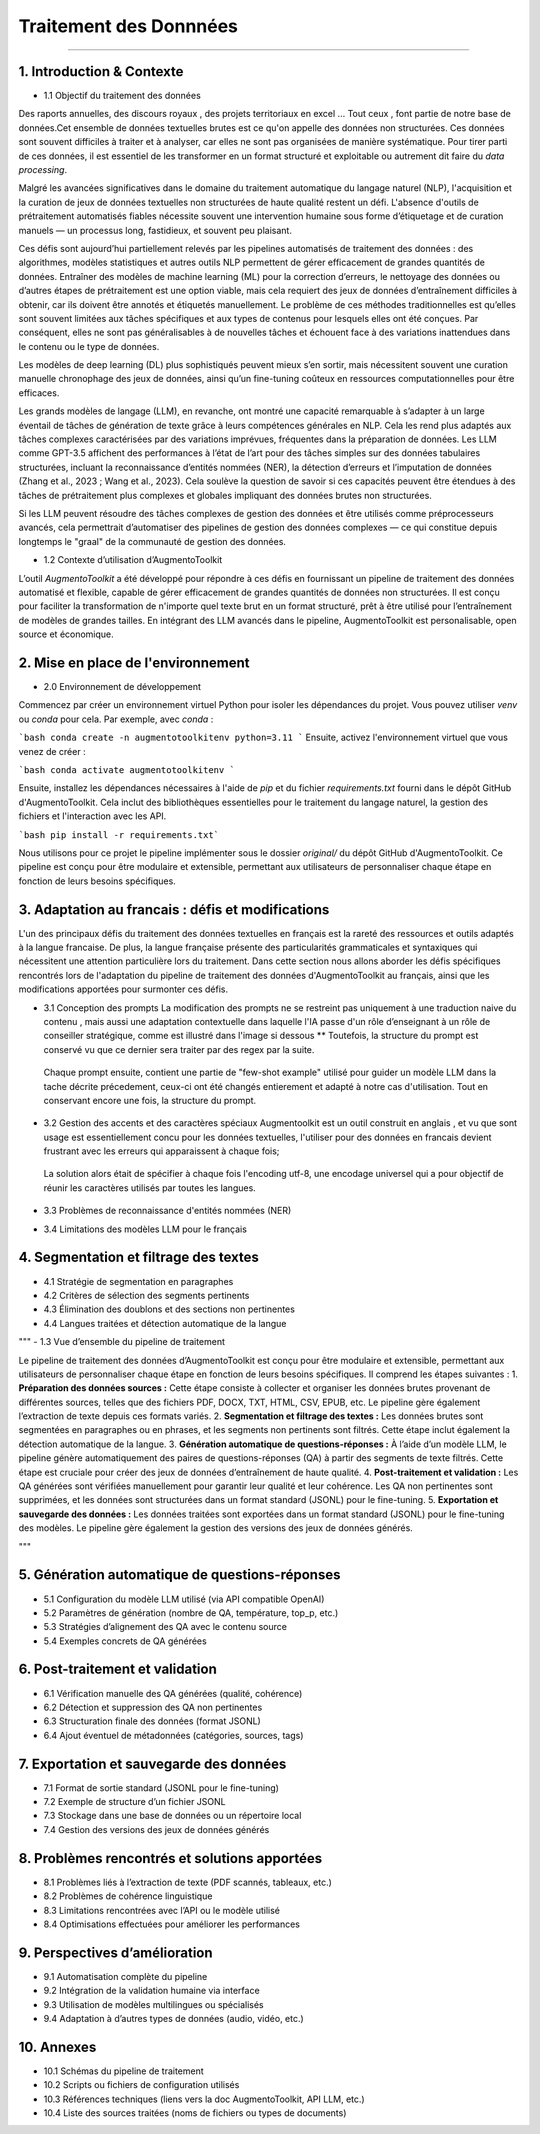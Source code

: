Traitement des Donnnées 
==========================
---------------------------------


1. Introduction & Contexte
--------------------------------
- 1.1 Objectif du traitement des données 

Des raports annuelles, des discours royaux , des projets territoriaux en excel ... Tout ceux , font partie de notre base de données.Cet ensemble de données textuelles brutes est ce qu'on appelle des données non structurées. Ces données sont souvent difficiles à traiter et à analyser, car elles ne sont pas organisées de manière systématique. Pour tirer parti de ces données, il est essentiel de les transformer en un format structuré et exploitable ou autrement dit faire du *data processing*.

Malgré les avancées significatives dans le domaine du traitement automatique du langage naturel (NLP), l'acquisition et la curation de jeux de données textuelles non structurées de haute qualité restent un défi. L'absence d'outils de prétraitement automatisés fiables nécessite souvent une intervention humaine sous forme d’étiquetage et de curation manuels — un processus long, fastidieux, et souvent peu plaisant.

Ces défis sont aujourd’hui partiellement relevés par les pipelines automatisés de traitement des données : des algorithmes, modèles statistiques et autres outils NLP permettent de gérer efficacement de grandes quantités de données. Entraîner des modèles de machine learning (ML) pour la correction d’erreurs, le nettoyage des données ou d’autres étapes de prétraitement est une option viable, mais cela requiert des jeux de données d’entraînement difficiles à obtenir, car ils doivent être annotés et étiquetés manuellement. Le problème de ces méthodes traditionnelles est qu’elles sont souvent limitées aux tâches spécifiques et aux types de contenus pour lesquels elles ont été conçues. Par conséquent, elles ne sont pas généralisables à de nouvelles tâches et échouent face à des variations inattendues dans le contenu ou le type de données.

Les modèles de deep learning (DL) plus sophistiqués peuvent mieux s’en sortir, mais nécessitent souvent une curation manuelle chronophage des jeux de données, ainsi qu’un fine-tuning coûteux en ressources computationnelles pour être efficaces.

Les grands modèles de langage (LLM), en revanche, ont montré une capacité remarquable à s’adapter à un large éventail de tâches de génération de texte grâce à leurs compétences générales en NLP. Cela les rend plus adaptés aux tâches complexes caractérisées par des variations imprévues, fréquentes dans la préparation de données. Les LLM comme GPT-3.5 affichent des performances à l’état de l’art pour des tâches simples sur des données tabulaires structurées, incluant la reconnaissance d’entités nommées (NER), la détection d’erreurs et l’imputation de données (Zhang et al., 2023 ; Wang et al., 2023). Cela soulève la question de savoir si ces capacités peuvent être étendues à des tâches de prétraitement plus complexes et globales impliquant des données brutes non structurées.

Si les LLM peuvent résoudre des tâches complexes de gestion des données et être utilisés comme préprocesseurs avancés, cela permettrait d’automatiser des pipelines de gestion des données complexes — ce qui constitue depuis longtemps le "graal" de la communauté de gestion des données.

- 1.2 Contexte d’utilisation d’AugmentoToolkit 

L’outil *AugmentoToolkit* a été développé pour répondre à ces défis en fournissant un pipeline de traitement des données automatisé et flexible, capable de gérer efficacement de grandes quantités de données non structurées. Il est conçu pour faciliter la transformation de n'importe quel texte brut en un format structuré, prêt à être utilisé pour l’entraînement de modèles de grandes tailles. En intégrant des LLM avancés dans le pipeline, AugmentoToolkit est personalisable, open source et économique.




2. Mise en place de l'environnement
----------------------------------
- 2.0 Environnement de développement 
Commencez par créer un environnement virtuel Python pour isoler les dépendances du projet. Vous pouvez utiliser `venv` ou `conda` pour cela. Par exemple, avec `conda` :


```bash conda create -n augmentotoolkitenv python=3.11
```
Ensuite, activez l'environnement virtuel que vous venez de créer :

```bash conda activate augmentotoolkitenv
```

Ensuite, installez les dépendances nécessaires à l'aide de `pip` et du fichier `requirements.txt` fourni dans le dépôt GitHub d'AugmentoToolkit. Cela inclut des bibliothèques essentielles pour le traitement du langage naturel, la gestion des fichiers et l'interaction avec les API.

```bash pip install -r requirements.txt``` 

Nous utilisons pour ce projet le pipeline implémenter sous le dossier `original/` du dépôt GitHub d'AugmentoToolkit. Ce pipeline est conçu pour être modulaire et extensible, permettant aux utilisateurs de personnaliser chaque étape en fonction de leurs besoins spécifiques.


3. Adaptation au francais : défis et modifications
--------------------------------------------------
L'un des principaux défis du traitement des données textuelles en français est la rareté des ressources et outils adaptés à la langue francaise. De plus, la langue française présente des particularités grammaticales et syntaxiques qui nécessitent une attention particulière lors du traitement.
Dans cette section nous allons aborder les défis spécifiques rencontrés lors de l'adaptation du pipeline de traitement des données d'AugmentoToolkit au français, ainsi que les modifications apportées pour surmonter ces défis.

- 3.1 Conception des prompts 
  La modification des prompts ne se restreint pas uniquement à une traduction naive du contenu , mais aussi une adaptation contextuelle dans laquelle l'IA passe d'un rôle d’enseignant à un rôle de conseiller stratégique, comme est illustré dans l'image si dessous **
  Toutefois, la structure du prompt est conservé vu que ce dernier sera traiter par des regex par la suite.

    .. image:: images/promptEN2FR.png
      :width: 600 px
      :align: center
      :alt: Exemple de traduction et modification d'un prompt

  Chaque prompt ensuite, contient une partie de "few-shot example" utilisé pour guider un modèle LLM dans la tache décrite précedement, ceux-ci ont été changés entierement et adapté à notre cas d'utilisation. Tout en conservant encore une fois, la structure du prompt.

    .. image:: images/fewshotEN2FR.png
      :width: 600 px
      :align: center
      :alt: Exemple de traduction et modification d'un "few-shot example"

- 3.2 Gestion des accents et des caractères spéciaux  
  Augmentoolkit est un outil construit en anglais , et vu que sont usage est essentiellement concu pour les données textuelles, l'utiliser pour des données en francais devient frustrant avec les erreurs qui apparaissent à chaque fois;

    .. image:: images/errorascii.png
      :width: 600 px
      :align: center
      :alt: Exemple de traduction et modification d'un "few-shot example"

  La solution alors était de spécifier à chaque fois l'encoding utf-8, une encodage universel qui a pour objectif de réunir les caractères utilisés par toutes les langues. 

    .. image:: images/encoding.png
      :width: 600 px
      :align: center
      :alt: Exemple de traduction et modification d'un "few-shot example"

    .. image:: images/ascii.png
      :width: 600 px
      :align: center
      :alt: Exemple de traduction et modification d'un "few-shot example"




- 3.3 Problèmes de reconnaissance d'entités nommées (NER)  
- 3.4 Limitations des modèles LLM pour le français

4. Segmentation et filtrage des textes
--------------------------------------
- 4.1 Stratégie de segmentation en paragraphes  
- 4.2 Critères de sélection des segments pertinents  
- 4.3 Élimination des doublons et des sections non pertinentes  
- 4.4 Langues traitées et détection automatique de la langue  

"""
- 1.3 Vue d’ensemble du pipeline de traitement  

Le pipeline de traitement des données d’AugmentoToolkit est conçu pour être modulaire et extensible, permettant aux utilisateurs de personnaliser chaque étape en fonction de leurs besoins spécifiques. Il comprend les étapes suivantes :
1. **Préparation des données sources :** Cette étape consiste à collecter et organiser les données brutes provenant de différentes sources, telles que des fichiers PDF, DOCX, TXT, HTML, CSV, EPUB, etc. Le pipeline gère également l’extraction de texte depuis ces formats variés.
2. **Segmentation et filtrage des textes :** Les données brutes sont segmentées en paragraphes ou en phrases, et les segments non pertinents sont filtrés. Cette étape inclut également la détection automatique de la langue.
3. **Génération automatique de questions-réponses :** À l’aide d’un modèle LLM, le pipeline génère automatiquement des paires de questions-réponses (QA) à partir des segments de texte filtrés. Cette étape est cruciale pour créer des jeux de données d’entraînement de haute qualité.
4. **Post-traitement et validation :** Les QA générées sont vérifiées manuellement pour garantir leur qualité et leur cohérence. Les QA non pertinentes sont supprimées, et les données sont structurées dans un format standard (JSONL) pour le fine-tuning.
5. **Exportation et sauvegarde des données :** Les données traitées sont exportées dans un format standard (JSONL) pour le fine-tuning des modèles. Le pipeline gère également la gestion des versions des jeux de données générés.

"""


5. Génération automatique de questions-réponses
-----------------------------------------------
- 5.1 Configuration du modèle LLM utilisé (via API compatible OpenAI)  
- 5.2 Paramètres de génération (nombre de QA, température, top_p, etc.)  
- 5.3 Stratégies d’alignement des QA avec le contenu source  
- 5.4 Exemples concrets de QA générées  

6. Post-traitement et validation
--------------------------------
- 6.1 Vérification manuelle des QA générées (qualité, cohérence)  
- 6.2 Détection et suppression des QA non pertinentes  
- 6.3 Structuration finale des données (format JSONL)  
- 6.4 Ajout éventuel de métadonnées (catégories, sources, tags)  

7. Exportation et sauvegarde des données
----------------------------------------
- 7.1 Format de sortie standard (JSONL pour le fine-tuning)  
- 7.2 Exemple de structure d’un fichier JSONL  
- 7.3 Stockage dans une base de données ou un répertoire local  
- 7.4 Gestion des versions des jeux de données générés  

8. Problèmes rencontrés et solutions apportées
----------------------------------------------
- 8.1 Problèmes liés à l’extraction de texte (PDF scannés, tableaux, etc.)  
- 8.2 Problèmes de cohérence linguistique  
- 8.3 Limitations rencontrées avec l’API ou le modèle utilisé  
- 8.4 Optimisations effectuées pour améliorer les performances  

9. Perspectives d’amélioration
------------------------------
- 9.1 Automatisation complète du pipeline  
- 9.2 Intégration de la validation humaine via interface  
- 9.3 Utilisation de modèles multilingues ou spécialisés  
- 9.4 Adaptation à d’autres types de données (audio, vidéo, etc.)  

10. Annexes
-----------
- 10.1 Schémas du pipeline de traitement  
- 10.2 Scripts ou fichiers de configuration utilisés  
- 10.3 Références techniques (liens vers la doc AugmentoToolkit, API LLM, etc.)  
- 10.4 Liste des sources traitées (noms de fichiers ou types de documents)

